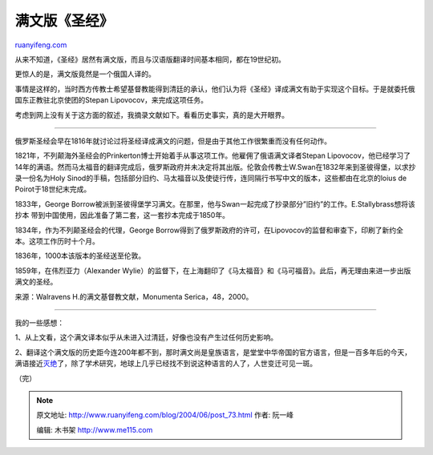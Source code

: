 .. _200406_post_73:

满文版《圣经》
=================================

`ruanyifeng.com <http://www.ruanyifeng.com/blog/2004/06/post_73.html>`__

从来不知道，《圣经》居然有满文版，而且与汉语版翻译时间基本相同，都在19世纪初。

更惊人的是，满文版竟然是一个俄国人译的。

事情是这样的，当时西方传教士希望基督教能得到清廷的承认，他们认为将《圣经》译成满文有助于实现这个目标。于是就委托俄国东正教驻北京使团的Stepan
Lipovocov，来完成这项任务。

考虑到网上没有关于这方面的叙述，我摘录文献如下。看看历史事实，真的是大开眼界。


================================

俄罗斯圣经会早在1816年就讨论过将圣经译成满文的问题，但是由于其他工作很繁重而没有任何动作。

1821年，不列颠海外圣经会的Prinkerton博士开始着手从事这项工作。他雇佣了俄语满文译者Stepan
Lipovocov，他已经学习了14年的满语。然而马太福音的翻译完成后，俄罗斯政府并未决定将其出版。伦敦会传教士W.Swan在1832年来到圣彼得堡，以求抄录一份名为Holy
Sinod的手稿，包括部分旧约、马太福音以及使徒行传，连同隔行书写中文的版本，这些都由在北京的loius
de Poirot于18世纪末完成。

1833年，George
Borrow被派到圣彼得堡学习满文。在那里，他与Swan一起完成了抄录部分”旧约”的工作。E.Stallybrass想将该抄本
带到中国使用，因此准备了第二套，这一套抄本完成于1850年。

1834年，作为不列颠圣经会的代理，George
Borrow得到了俄罗斯政府的许可，在Lipovocov的监督和审查下，印刷了新约全本。这项工作历时十个月。

1836年，1000本该版本的圣经送至伦敦。

1859年，在伟烈亚力（Alexander
Wylie）的监督下，在上海翻印了《马太福音》和《马可福音》。此后，再无理由来进一步出版满文的圣经。

来源：Walravens H.的满文基督教文献，Monumenta Serica，48，2000。


===================================

我的一些感想：

1、从上文看，这个满文译本似乎从未进入过清廷，好像也没有产生过任何历史影响。

2、翻译这个满文版的历史距今连200年都不到，那时满文尚是皇族语言，是堂堂中华帝国的官方语言，但是一百多年后的今天，满语接近\ `灭绝 <http://www.china.com.cn/city/txt/2007-07/26/content_8584001.htm>`__\ 了，除了学术研究，地球上几乎已经找不到说这种语言的人了，人世变迁可见一斑。

（完）

.. note::
    原文地址: http://www.ruanyifeng.com/blog/2004/06/post_73.html 
    作者: 阮一峰 

    编辑: 木书架 http://www.me115.com
